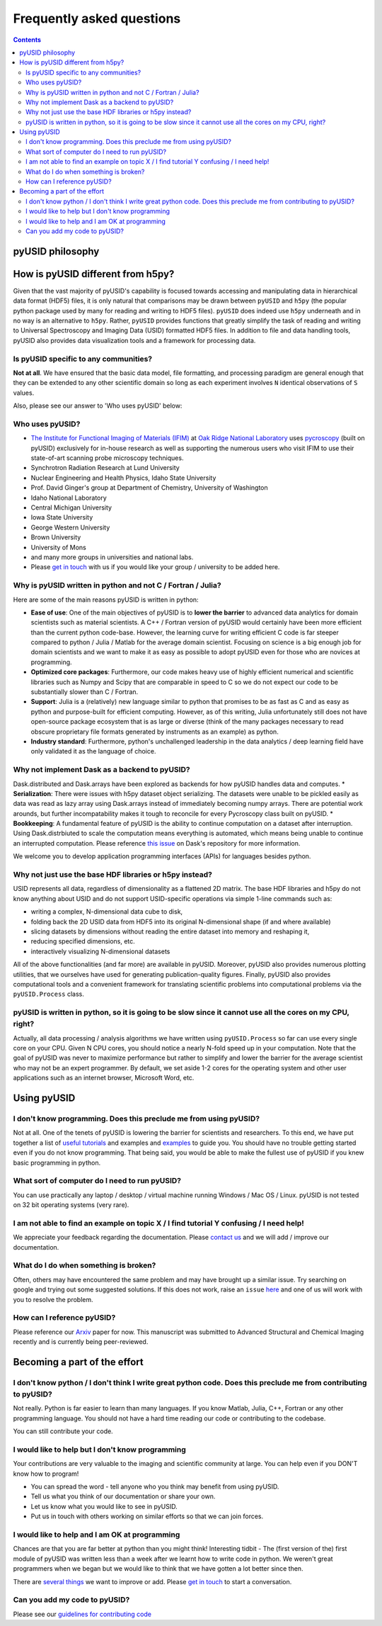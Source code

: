 Frequently asked questions
==========================

.. contents::

pyUSID philosophy
---------------------

How is pyUSID different from h5py?
----------------------------------
Given that the vast majority of pyUSID's capability is focused towards accessing and manipulating data in hierarchical
data format (HDF5) files, it is only natural that comparisons may be drawn between ``pyUSID`` and ``h5py`` (the popular python
package used by many for reading and writing to HDF5 files). ``pyUSID`` does indeed use ``h5py`` underneath and in no way
is an alternative to ``h5py``. Rather, ``pyUSID`` provides functions that greatly simplify the task of reading and writing
to Universal Spectroscopy and Imaging Data (USID) formatted HDF5 files. In addition to file and data handling tools,
pyUSID also provides data visualization tools and a framework for processing data.

Is pyUSID specific to any communities?
~~~~~~~~~~~~~~~~~~~~~~~~~~~~~~~~~~~~~~~
**Not at all**. We have ensured that the basic data model, file formatting, and processing paradigm are general enough that they can be extended to any other scientific domain so long as each experiment involves ``N`` identical observations of ``S`` values.

Also, please see our answer to 'Who uses pyUSID' below:

Who uses pyUSID?
~~~~~~~~~~~~~~~~~~~~
* `The Institute for Functional Imaging of Materials (IFIM) <http://ifim.ornl.gov>`_ at `Oak Ridge National Laboratory <www.ornl.gov>`_ uses `pycroscopy <../pycroscopy/about.html>`_ (built on pyUSID) exclusively for in-house research as well as supporting the numerous users who visit IFIM to use their state-of-art scanning probe microscopy techniques.
* Synchrotron Radiation Research at Lund University
* Nuclear Engineering and Health Physics, Idaho State University
* Prof. David Ginger's group at Department of Chemistry, University of Washington
* Idaho National Laboratory
* Central Michigan University
* Iowa State University
* George Western University
* Brown University
* University of Mons
* and many more groups in universities and national labs.
* Please `get in touch <./contact.html>`_ with us if you would like your group / university to be added here.

Why is pyUSID written in python and not C / Fortran / Julia?
~~~~~~~~~~~~~~~~~~~~~~~~~~~~~~~~~~~~~~~~~~~~~~~~~~~~~~~~~~~~
Here are some of the main reasons pyUSID is written in python:

* **Ease of use**: One of the main objectives of pyUSID is to **lower the barrier** to advanced data analytics for domain scientists such as material scientists. A C++ / Fortran version of pyUSID would certainly have been more efficient than the current python code-base. However, the learning curve for writing efficient C code is far steeper compared to python / Julia / Matlab for the average domain scientist. Focusing on science is a big enough job for domain scientists and we want to make it as easy as possible to adopt pyUSID even for those who are novices at programming.
* **Optimized core packages**: Furthermore, our code makes heavy use of highly efficient numerical and scientific libraries such as Numpy and Scipy that are comparable in speed to C so we do not expect our code to be substantially slower than C / Fortran.
* **Support**: Julia is a (relatively) new language similar to python that promises to be as fast as C and as easy as python and purpose-built for efficient computing. However, as of this writing, Julia unfortunately still does not have open-source package ecosystem that is as large or diverse (think of the many packages necessary to read obscure proprietary file formats generated by instruments as an example) as python.
* **Industry standard**: Furthermore, python's unchallenged leadership in the data analytics / deep learning field have only validated it as the language of choice.

Why not implement Dask as a backend to pyUSID?
~~~~~~~~~~~~~~~~~~~~~~~~~~~~~~~~~~~~~~~~~~~~~~~~~~~~~~~~~~~~
Dask.distributed and Dask.arrays have been explored as backends for how pyUSID handles data and computes. 
* **Serialization**: There were issues with h5py dataset object serializing. The datasets were unable to be pickled easily as data was read as lazy array using Dask.arrays instead of immediately becoming numpy arrays. There are potential work arounds, but further incompatability makes it tough to reconcile for every Pycroscopy class built on pyUSID. 
* **Bookkeeping**: A fundamental feature of pyUSID is the ability to continue computation on a dataset after interruption. Using Dask.distrbiuted to scale the computation means everything is automated, which means being unable to continue an interrupted computation.
Please reference `this issue <https://github.com/dask/distributed/issues/2787>`_ on Dask's repository for more information.


We welcome you to develop application programming interfaces (APIs) for languages besides python.

Why not just use the base HDF libraries or h5py instead?
~~~~~~~~~~~~~~~~~~~~~~~~~~~~~~~~~~~~~~~~~~~~~~~~~~~~~~~~
USID represents all data, regardless of dimensionality as a flattened 2D matrix.
The base HDF libraries and h5py do not know anything about USID and do not support USID-specific operations via simple 1-line commands such as:

* writing a complex, N-dimensional data cube to disk,
* folding back the 2D USID data from HDF5 into its original N-dimensional shape (if and where available)
* slicing datasets by dimensions without reading the entire dataset into memory and reshaping it,
* reducing specified dimensions, etc.
* interactively visualizing N-dimensional datasets

All of the above functionalities (and far more) are available in pyUSID.
Moreover, pyUSID also provides numerous plotting utilities, that we ourselves have used for generating publication-quality figures.
Finally, pyUSID also provides computational tools and a convenient framework for translating scientific problems into computational problems via the ``pyUSID.Process`` class.

pyUSID is written in python, so it is going to be slow since it cannot use all the cores on my CPU, right?
~~~~~~~~~~~~~~~~~~~~~~~~~~~~~~~~~~~~~~~~~~~~~~~~~~~~~~~~~~~~~~~~~~~~~~~~~~~~~~~~~~~~~~~~~~~~~~~~~~~~~~~~~~~~~~~
Actually, all data processing / analysis algorithms we have written using ``pyUSID.Process`` so far can use every single core on your CPU. Given N CPU cores, you should notice a nearly N-fold speed up in your computation.
Note that the goal of pyUSID was never to maximize performance but rather to simplify and lower the barrier for the average scientist who may not be an expert programmer.
By default, we set aside 1-2 cores for the operating system and other user applications such as an internet browser, Microsoft Word, etc.

Using pyUSID
-------------
I don't know programming. Does this preclude me from using pyUSID?
~~~~~~~~~~~~~~~~~~~~~~~~~~~~~~~~~~~~~~~~~~~~~~~~~~~~~~~~~~~~~~~~~~~~~~~
Not at all. One of the tenets of pyUSID is lowering the barrier for scientists and researchers. To this end, we have put together a list of `useful tutorials <./external_guides.html>`_ and examples and `examples <./auto_examples/index.html>`_ to guide you. You should have no trouble getting started even if you do not know programming. That being said, you would be able to make the fullest use of pyUSID if you knew basic programming in python.

What sort of computer do I need to run pyUSID?
~~~~~~~~~~~~~~~~~~~~~~~~~~~~~~~~~~~~~~~~~~~~~~~~~~~
You can use practically any laptop / desktop / virtual machine running Windows / Mac OS / Linux. pyUSID is not tested on 32 bit operating systems (very rare).

I am not able to find an example on topic X / I find tutorial Y confusing / I need help!
~~~~~~~~~~~~~~~~~~~~~~~~~~~~~~~~~~~~~~~~~~~~~~~~~~~~~~~~~~~~~~~~~~~~~~~~~~~~~~~~~~~~~~~~
We appreciate your feedback regarding the documentation. Please `contact us <./contact.html>`_ and we will add / improve our documentation.

What do I do when something is broken?
~~~~~~~~~~~~~~~~~~~~~~~~~~~~~~~~~~~~~~
Often, others may have encountered the same problem and may have brought up a similar issue. Try searching on google and trying out some suggested solutions. If this does not work, raise an ``issue`` `here <https://github.com/pycroscopy/pyUSID/issues>`_ and one of us will work with you to resolve the problem.

How can I reference pyUSID?
~~~~~~~~~~~~~~~~~~~~~~~~~~~
Please reference our `Arxiv <https://arxiv.org/abs/1903.09515>`_ paper for now.
This manuscript was submitted to Advanced Structural and Chemical Imaging recently and is currently being peer-reviewed.

Becoming a part of the effort
-----------------------------
I don't know python / I don't think I write great python code. Does this preclude me from contributing to pyUSID?
~~~~~~~~~~~~~~~~~~~~~~~~~~~~~~~~~~~~~~~~~~~~~~~~~~~~~~~~~~~~~~~~~~~~~~~~~~~~~~~~~~~~~~~~~~~~~~~~~~~~~~~~~~~~~~~~~~~~~~~
Not really. Python is far easier to learn than many languages. If you know Matlab, Julia, C++, Fortran or any other programming language. You should not have a hard time reading our code or contributing to the codebase. 

You can still contribute your code. 

I would like to help but I don't know programming
~~~~~~~~~~~~~~~~~~~~~~~~~~~~~~~~~~~~~~~~~~~~~~~~~
Your contributions are very valuable to the imaging and scientific community at large. You can help even if you DON'T know how to program!

* You can spread the word - tell anyone who you think may benefit from using pyUSID.
* Tell us what you think of our documentation or share your own. 
* Let us know what you would like to see in pyUSID.
* Put us in touch with others working on similar efforts so that we can join forces.

I would like to help and I am OK at programming
~~~~~~~~~~~~~~~~~~~~~~~~~~~~~~~~~~~~~~~~~~~~~~~
Chances are that you are far better at python than you might think! Interesting tidbit - The (first version of the) first module of pyUSID was written less than a week after we learnt how to write code in python. We weren't great programmers when we began but we would like to think that we have gotten a lot better since then.

There are `several things <https://github.com/pycroscopy/pyUSID/blob/master/ToDo.rst>`_ we want to improve or add. Please `get in touch <./contact.html>`_ to start a conversation.

Can you add my code to pyUSID?
~~~~~~~~~~~~~~~~~~~~~~~~~~~~~~~~~~~~
Please see our `guidelines for contributing code <./contribution_guidelines.html>`_
